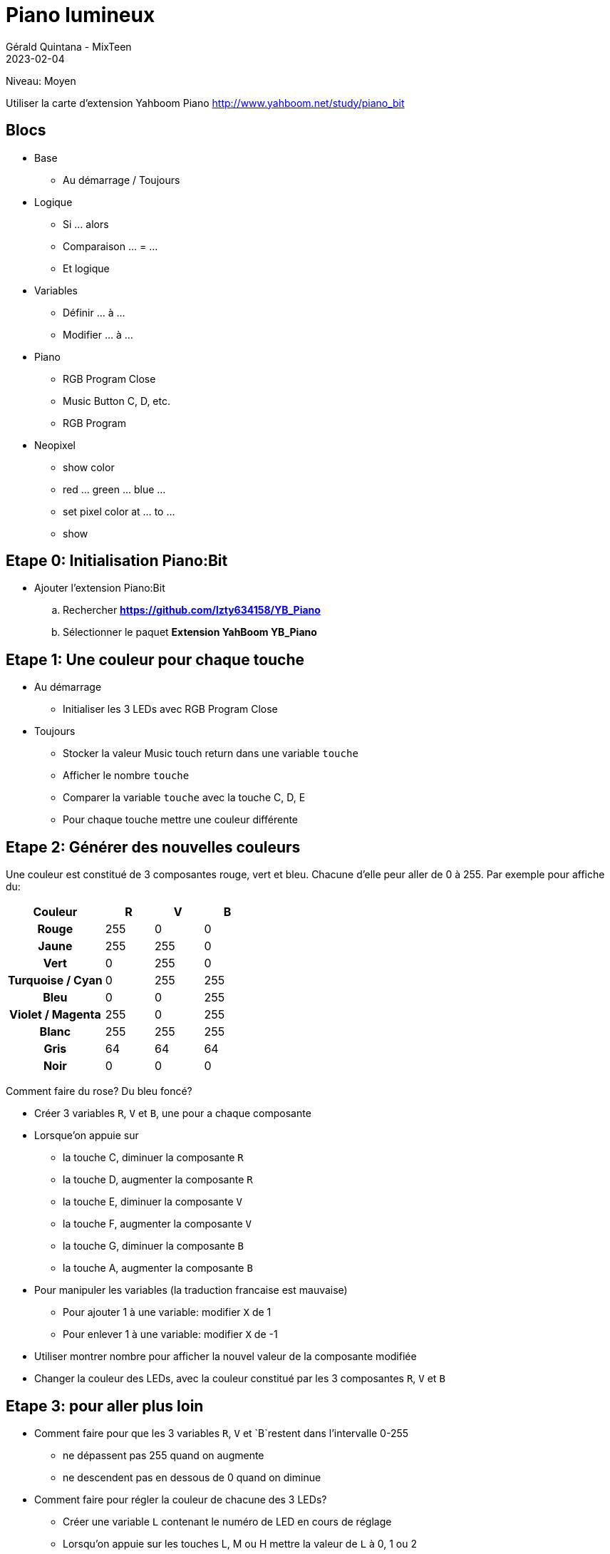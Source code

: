:doctitle: Piano lumineux
:description: S'amuser avec les couleurs
:keywords: microbit
:author: Gérald Quintana - MixTeen
:revdate: 2023-02-04
:category: Microbit
:teaser: Moyen
:imgteaser: ../30_piano_anniversaire/micro-bit-piano-expansion-board-kubii.png

= Fiche 32: Piano lumineux

Niveau: Moyen

Utiliser la carte d'extension Yahboom Piano
http://www.yahboom.net/study/piano_bit

== Blocs

* Base
** Au démarrage / Toujours
* Logique
** Si ... alors
** Comparaison ... = ...
** Et logique
* Variables
** Définir ... à ...
** Modifier ... à ...
* Piano
** RGB Program Close
** Music Button C, D, etc.
** RGB Program
* Neopixel
** show color
** red ... green ... blue ...
** set pixel color at ... to ...
** show


== Etape 0: Initialisation Piano:Bit

* Ajouter l'extension Piano:Bit
.. Rechercher *https://github.com/lzty634158/YB_Piano*
.. Sélectionner le paquet *Extension YahBoom YB_Piano*

== Etape 1: Une couleur pour chaque touche

* Au démarrage
** Initialiser les 3 LEDs avec RGB Program Close
* Toujours
** Stocker la valeur Music touch return dans une variable `touche`
** Afficher le nombre `touche`
** Comparer la variable `touche` avec la touche C, D, E
** Pour chaque touche mettre une couleur différente

== Etape 2: Générer des nouvelles couleurs

Une couleur est constitué de 3 composantes rouge, vert et bleu.
Chacune d'elle peur aller de 0 à 255.
Par exemple pour affiche du:
[cols="2h,>1,>1,>1",options=header]
|===
| Couleur          | R   | V   | B   

| Rouge            | 255 | 0   | 0   
| Jaune            | 255 | 255 | 0   
| Vert             | 0   | 255 | 0   
| Turquoise / Cyan | 0   | 255 | 255 
| Bleu             | 0   | 0   | 255 
| Violet / Magenta | 255 | 0   | 255 
| Blanc            | 255 | 255 | 255 
| Gris             | 64  | 64  | 64  
| Noir             | 0   | 0   | 0   
|=== 

Comment faire du rose? Du bleu foncé?

* Créer 3 variables `R`, `V` et `B`, une pour a chaque composante
* Lorsque'on appuie sur
** la touche C, diminuer la composante `R`
** la touche D, augmenter la composante `R`
** la touche E, diminuer la composante `V`
** la touche F, augmenter la composante `V`
** la touche G, diminuer la composante `B`
** la touche A, augmenter la composante `B`
* Pour manipuler les variables (la traduction francaise est mauvaise)
** Pour ajouter 1 à une variable: modifier `X` de 1
** Pour enlever 1 à une variable: modifier `X` de -1
* Utiliser montrer nombre pour afficher la nouvel valeur de la composante modifiée
* Changer la couleur des LEDs, avec la couleur constitué par les 3 composantes `R`, `V` et `B`


== Etape 3: pour aller plus loin

* Comment faire pour que les 3 variables `R`, `V` et `B`restent dans l'intervalle 0-255
** ne dépassent pas 255 quand on augmente
** ne descendent pas en dessous de 0 quand on diminue
* Comment faire pour régler la couleur de chacune des 3 LEDs?
** Créer une variable `L` contenant le numéro de LED en cours de réglage
** Lorsqu'on appuie sur les touches L, M ou H mettre la valeur de `L` à 0, 1 ou 2
** Pour changer la valeur d'une seule LED utiliser
** set pixel color at `L` to ...
** show

